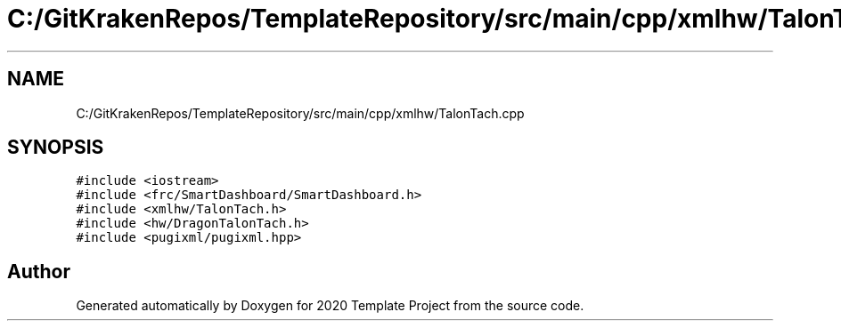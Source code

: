 .TH "C:/GitKrakenRepos/TemplateRepository/src/main/cpp/xmlhw/TalonTach.cpp" 3 "Thu Oct 31 2019" "2020 Template Project" \" -*- nroff -*-
.ad l
.nh
.SH NAME
C:/GitKrakenRepos/TemplateRepository/src/main/cpp/xmlhw/TalonTach.cpp
.SH SYNOPSIS
.br
.PP
\fC#include <iostream>\fP
.br
\fC#include <frc/SmartDashboard/SmartDashboard\&.h>\fP
.br
\fC#include <xmlhw/TalonTach\&.h>\fP
.br
\fC#include <hw/DragonTalonTach\&.h>\fP
.br
\fC#include <pugixml/pugixml\&.hpp>\fP
.br

.SH "Author"
.PP 
Generated automatically by Doxygen for 2020 Template Project from the source code\&.
